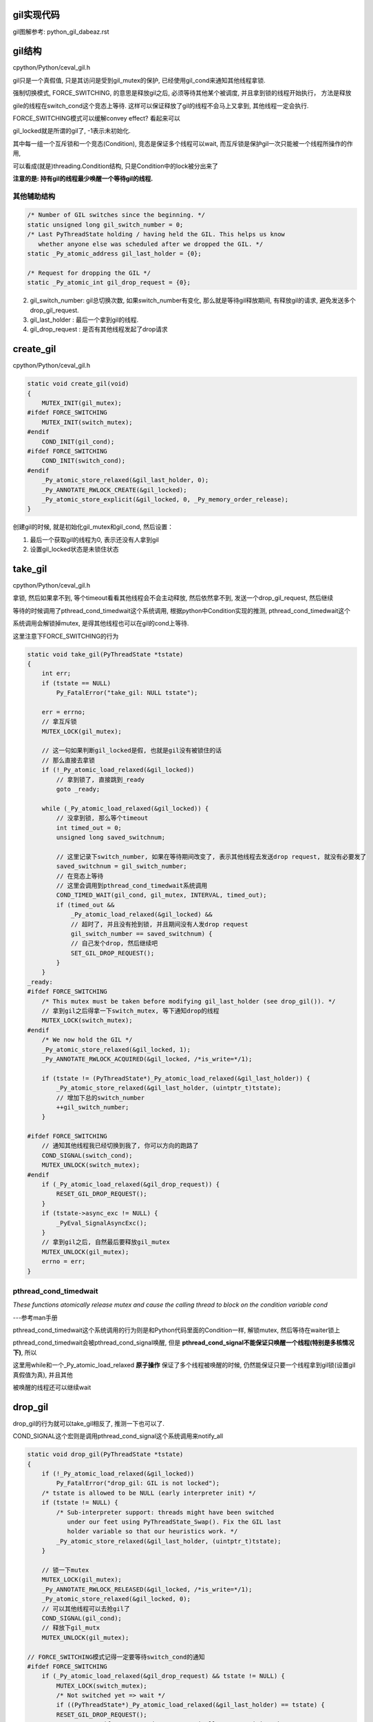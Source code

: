 gil实现代码
=============

gil图解参考: python_gil_dabeaz.rst

gil结构
=========

cpython/Python/ceval_gil.h

gil只是一个真假值, 只是其访问是受到gil_mutex的保护, 已经使用gil_cond来通知其他线程拿锁.

强制切换模式, FORCE_SWITCHING, 的意思是释放gil之后, 必须等待其他某个被调度, 并且拿到锁的线程开始执行， 方法是释放

gile的线程在switch_cond这个竞态上等待. 这样可以保证释放了gil的线程不会马上又拿到, 其他线程一定会执行.

FORCE_SWITCHING模式可以缓解convey effect? 看起来可以


.. code-block:: c
   /*
   - The GIL is just a boolean variable (gil_locked) whose access is protected
     by a mutex (gil_mutex), and whose changes are signalled by a condition
     variable (gil_cond). gil_mutex is taken for short periods of time,
     and therefore mostly uncontended.
     // 省略了点注释
    */
    // 上面的注释基本上详细解释了gil, 我没写完

    // !!!!这个其实就是gil的真实身份了!!!
    /* Whether the GIL is already taken (-1 if uninitialized). This is atomic
       because it can be read without any lock taken in ceval.c. */
    static _Py_atomic_int gil_locked = {-1};

    /* This condition variable allows one or several threads to wait until
       the GIL is released. In addition, the mutex also protects the above
       variables. */
    static COND_T gil_cond;
    static MUTEX_T gil_mutex;

    // FORCE_SWITCHING模式的变量
    #ifdef FORCE_SWITCHING
    /* This condition variable helps the GIL-releasing thread wait for
       a GIL-awaiting thread to be scheduled and take the GIL. */
    static COND_T switch_cond;
    static MUTEX_T switch_mutex;
    #endif

gil_locked就是所谓的gil了, -1表示未初始化.

其中每一组一个互斥锁和一个竞态(Condition), 竞态是保证多个线程可以wait, 而互斥锁是保护gil一次只能被一个线程所操作的作用,

可以看成(就是)threading.Condition结构, 只是Condition中的lock被分出来了

**注意的是: 持有gil的线程最少唤醒一个等待gil的线程.**


其他辅助结构
-----------------

.. code-block:: c

    /* Number of GIL switches since the beginning. */
    static unsigned long gil_switch_number = 0;
    /* Last PyThreadState holding / having held the GIL. This helps us know
       whether anyone else was scheduled after we dropped the GIL. */
    static _Py_atomic_address gil_last_holder = {0};

    /* Request for dropping the GIL */
    static _Py_atomic_int gil_drop_request = {0};

2. gil_switch_number: gil总切换次数, 如果switch_number有变化, 那么就是等待gil释放期间, 有释放gil的请求, 避免发送多个drop_gil_request.

3. gil_last_holder  : 最后一个拿到gil的线程.

4. gil_drop_request : 是否有其他线程发起了drop请求

create_gil
============

cpython/Python/ceval_gil.h


.. code-block:: c

    static void create_gil(void)
    {
        MUTEX_INIT(gil_mutex);
    #ifdef FORCE_SWITCHING
        MUTEX_INIT(switch_mutex);
    #endif
        COND_INIT(gil_cond);
    #ifdef FORCE_SWITCHING
        COND_INIT(switch_cond);
    #endif
        _Py_atomic_store_relaxed(&gil_last_holder, 0);
        _Py_ANNOTATE_RWLOCK_CREATE(&gil_locked);
        _Py_atomic_store_explicit(&gil_locked, 0, _Py_memory_order_release);
    }

创建gil的时候, 就是初始化gil_mutex和gil_cond, 然后设置：

1. 最后一个获取gil的线程为0, 表示还没有人拿到gil

2. 设置gil_locked状态是未锁住状态



take_gil
===========

cpython/Python/ceval_gil.h

拿锁, 然后如果拿不到, 等个timeout看看其他线程会不会主动释放, 然后依然拿不到, 发送一个drop_gil_request, 然后继续

等待的时候调用了pthread_cond_timedwait这个系统调用, 根据python中Condition实现的推测, pthread_cond_timedwait这个

系统调用会解锁掉mutex, 是得其他线程也可以在gil的cond上等待.

这里注意下FORCE_SWITCHING的行为

.. code-block:: c 

    static void take_gil(PyThreadState *tstate)
    {
        int err;
        if (tstate == NULL)
            Py_FatalError("take_gil: NULL tstate");
    
        err = errno;
        // 拿互斥锁
        MUTEX_LOCK(gil_mutex);
    
        // 这一句如果判断gil_locked是假, 也就是gil没有被锁住的话
        // 那么直接去拿锁
        if (!_Py_atomic_load_relaxed(&gil_locked))
            // 拿到锁了, 直接跳到_ready
            goto _ready;
    
        while (_Py_atomic_load_relaxed(&gil_locked)) {
            // 没拿到锁, 那么等个timeout
            int timed_out = 0;
            unsigned long saved_switchnum;
    
            // 这里记录下switch_number, 如果在等待期间改变了, 表示其他线程去发送drop request, 就没有必要发了
            saved_switchnum = gil_switch_number;
            // 在竞态上等待
            // 这里会调用到pthread_cond_timedwait系统调用
            COND_TIMED_WAIT(gil_cond, gil_mutex, INTERVAL, timed_out);
            if (timed_out &&
                _Py_atomic_load_relaxed(&gil_locked) &&
                // 超时了, 并且没有抢到锁, 并且期间没有人发drop request
                gil_switch_number == saved_switchnum) {
                // 自己发个drop, 然后继续吧
                SET_GIL_DROP_REQUEST();
            }
        }
    _ready:
    #ifdef FORCE_SWITCHING
        /* This mutex must be taken before modifying gil_last_holder (see drop_gil()). */
        // 拿到gil之后得拿一下switch_mutex, 等下通知drop的线程
        MUTEX_LOCK(switch_mutex);
    #endif
        /* We now hold the GIL */
        _Py_atomic_store_relaxed(&gil_locked, 1);
        _Py_ANNOTATE_RWLOCK_ACQUIRED(&gil_locked, /*is_write=*/1);
    
        if (tstate != (PyThreadState*)_Py_atomic_load_relaxed(&gil_last_holder)) {
            _Py_atomic_store_relaxed(&gil_last_holder, (uintptr_t)tstate);
            // 增加下总的switch_number
            ++gil_switch_number;
        }
    
    #ifdef FORCE_SWITCHING
        // 通知其他线程我已经切换到我了, 你可以方向的跑路了
        COND_SIGNAL(switch_cond);
        MUTEX_UNLOCK(switch_mutex);
    #endif
        if (_Py_atomic_load_relaxed(&gil_drop_request)) {
            RESET_GIL_DROP_REQUEST();
        }
        if (tstate->async_exc != NULL) {
            _PyEval_SignalAsyncExc();
        }
        // 拿到gil之后, 自然最后要释放gil_mutex 
        MUTEX_UNLOCK(gil_mutex);
        errno = err;
    }

pthread_cond_timedwait
-----------------------

*These  functions  atomically  release  mutex and cause the calling thread to block on the condition variable cond*

---参考man手册

pthread_cond_timedwait这个系统调用的行为则是和Python代码里面的Condition一样, 解锁mutex, 然后等待在waiter锁上

pthread_cond_timedwait会被pthread_cond_signal唤醒, 但是 **pthread_cond_signal不能保证只唤醒一个线程(特别是多核情况下)**, 所以

这里用while和一个_Py_atomic_load_relaxed **原子操作** 保证了多个线程被唤醒的时候, 仍然能保证只要一个线程拿到gil锁(设置gil真假值为真), 并且其他

被唤醒的线程还可以继续wait

drop_gil
============

drop_gil的行为就可以take_gil相反了, 推测一下也可以了.

COND_SIGNAL这个宏则是调用pthread_cond_signal这个系统调用来notify_all


.. code-block:: c

    static void drop_gil(PyThreadState *tstate)
    {
        if (!_Py_atomic_load_relaxed(&gil_locked))
            Py_FatalError("drop_gil: GIL is not locked");
        /* tstate is allowed to be NULL (early interpreter init) */
        if (tstate != NULL) {
            /* Sub-interpreter support: threads might have been switched
               under our feet using PyThreadState_Swap(). Fix the GIL last
               holder variable so that our heuristics work. */
            _Py_atomic_store_relaxed(&gil_last_holder, (uintptr_t)tstate);
        }
    
        // 锁一下mutex
        MUTEX_LOCK(gil_mutex);
        _Py_ANNOTATE_RWLOCK_RELEASED(&gil_locked, /*is_write=*/1);
        _Py_atomic_store_relaxed(&gil_locked, 0);
        // 可以其他线程可以去抢gil了
        COND_SIGNAL(gil_cond);
        // 释放下gil_mutx
        MUTEX_UNLOCK(gil_mutex);
    
    // FORCE_SWITCHING模式记得一定要等待switch_cond的通知
    #ifdef FORCE_SWITCHING
        if (_Py_atomic_load_relaxed(&gil_drop_request) && tstate != NULL) {
            MUTEX_LOCK(switch_mutex);
            /* Not switched yet => wait */
            if ((PyThreadState*)_Py_atomic_load_relaxed(&gil_last_holder) == tstate) {
            RESET_GIL_DROP_REQUEST();
                /* NOTE: if COND_WAIT does not atomically start waiting when
                   releasing the mutex, another thread can run through, take
                   the GIL and drop it again, and reset the condition
                   before we even had a chance to wait for it. */
                // 这里等待另外那个拿到gil的线程的通知!!!!
                COND_WAIT(switch_cond, switch_mutex);
        }
            MUTEX_UNLOCK(switch_mutex);
        }
    #endif
    }

pthread_cond_signal
------------------------

*The pthread_cond_signal() function shall unblock at least one of the threads that are blocked on the specified condition variable cond (if any threads are blocked on cond).*

---参考man手册

**最少** 唤醒一个线程, 优先级高的就优先唤醒.

根据man手册中的例子, pthread_cond_signal在多核环境的也有可能唤醒多个线程的~~~从而发生虚假唤醒:

*On a multi-processor, it may be impossible for an implementation of pthread_cond_signal() to avoid the unblocking of more than one thread blocked on a condition variable*

*The effect is that more than one thread can return from its call to pthread_cond_wait() or pthread_cond_timedwait() as a result of one call to pthread_cond_signal(). This effect is called "spurious wakeup".*

虚假唤醒的话需要用一个循环包住cond的wait, 然后校验:

*An added benefit of allowing spurious wakeups is that applications are forced to code a predicate-testing-loop around the condition wait.

This also makes the application tolerate superfluous condition broadcasts or signals on the same condition variable that may be coded in some other part of the application.

The resulting applications are thus more robust. Therefore, IEEE Std 1003.1-2001 explicitly documents that spurious wakeups may occur.*

**相比threading.Condition.notify则是fifo通知的**

drop的顺序
-----------

drop_gil的时候, cond通知和mutex的释放的顺序是先发送cond通知, 再释放mutex, 或者可以先释放mutex, 在发送cond通知:

http://blog.csdn.net/yeyuangen/article/details/37593533


_PyEval_EvalFrameDefault
==========================

这个函数会去执行python的代码, 严格来说是执行opcode, 然后这个函数最终调用到的是_PyEval_EvalFrameDefault

_PyEval_EvalFrameDefault这个函数会一直执行, 然后回去drop/take gil这样~~~~详情看python_gil.rst

因为PyObject_Call之前就调用了PyEval_AcquireThread来获取到了gil, 那么_PyEval_EvalFrameDefault里面for的第一判断是

查看是否有drop gil request发出, 如果在_PyEval_EvalFrameDefault里面首先又去take的话, 就死锁了呀~~~

所以_PyEval_EvalFrameDefault里面首先是查看是否需要drop

cpython/Python/ceval.c


.. code-block:: c

    PyObject* _Py_HOT_FUNCTION
    _PyEval_EvalFrameDefault(PyFrameObject *f, int throwflag)
    {
        // 省略了一堆opcode的定义什么的
        // 直接看执行过程
        for (;;) {
            // 还是省略了一堆代码
            // 这就是看有没有drop_gil_request
            if (_Py_atomic_load_relaxed(&gil_drop_request)) {
              /* Give another thread a chance */
              if (PyThreadState_Swap(NULL) != tstate)
                  Py_FatalError("ceval: tstate mix-up");
              // 释放掉gil
              drop_gil(tstate);

              /* Other threads may run now */
              // 然后又立即拿gil
              take_gil(tstate);

              /* Check if we should make a quick exit. */
              if (_Py_Finalizing && _Py_Finalizing != tstate) {
                  drop_gil(tstate);
                  PyThread_exit_thread();
              }

              if (PyThreadState_Swap(tstate) != NULL)
                  Py_FatalError("ceval: orphan tstate");
            } 
            // 这里查看是否有调用c接口把异常给发送进来
            /* Check for asynchronous exceptions. */
            if (tstate->async_exc != NULL) {
                PyObject *exc = tstate->async_exc;
                tstate->async_exc = NULL;
                UNSIGNAL_ASYNC_EXC();
                PyErr_SetNone(exc);
                Py_DECREF(exc);
                goto error;
            }

            // 然后下面是执行opcode的, 太多了
            // 用BUILD_TUPLE来举个例子
            switch (opcode) {
                // TARGET就是case了
                TARGET(BUILD_TUPLE) {
                    PyObject *tup = PyTuple_New(oparg);
                    if (tup == NULL)
                        goto error;
                    while (--oparg >= 0) {
                        PyObject *item = POP();
                        PyTuple_SET_ITEM(tup, oparg, item);
                    }
                    PUSH(tup);
                    DISPATCH();
                }
            }
        }
  
关于原子操作
=============

gil中调用了很多像_Py_atomic_load_relaxed带有atomic的函数, 称为原子操作, 代码在cpython/Include/pyatomic.h.

原子操作是参考自C1x(1x可能是11)的实现, 看不懂. 并且源文件里面说了:

*Beware, the implementations here are deep magic.*

